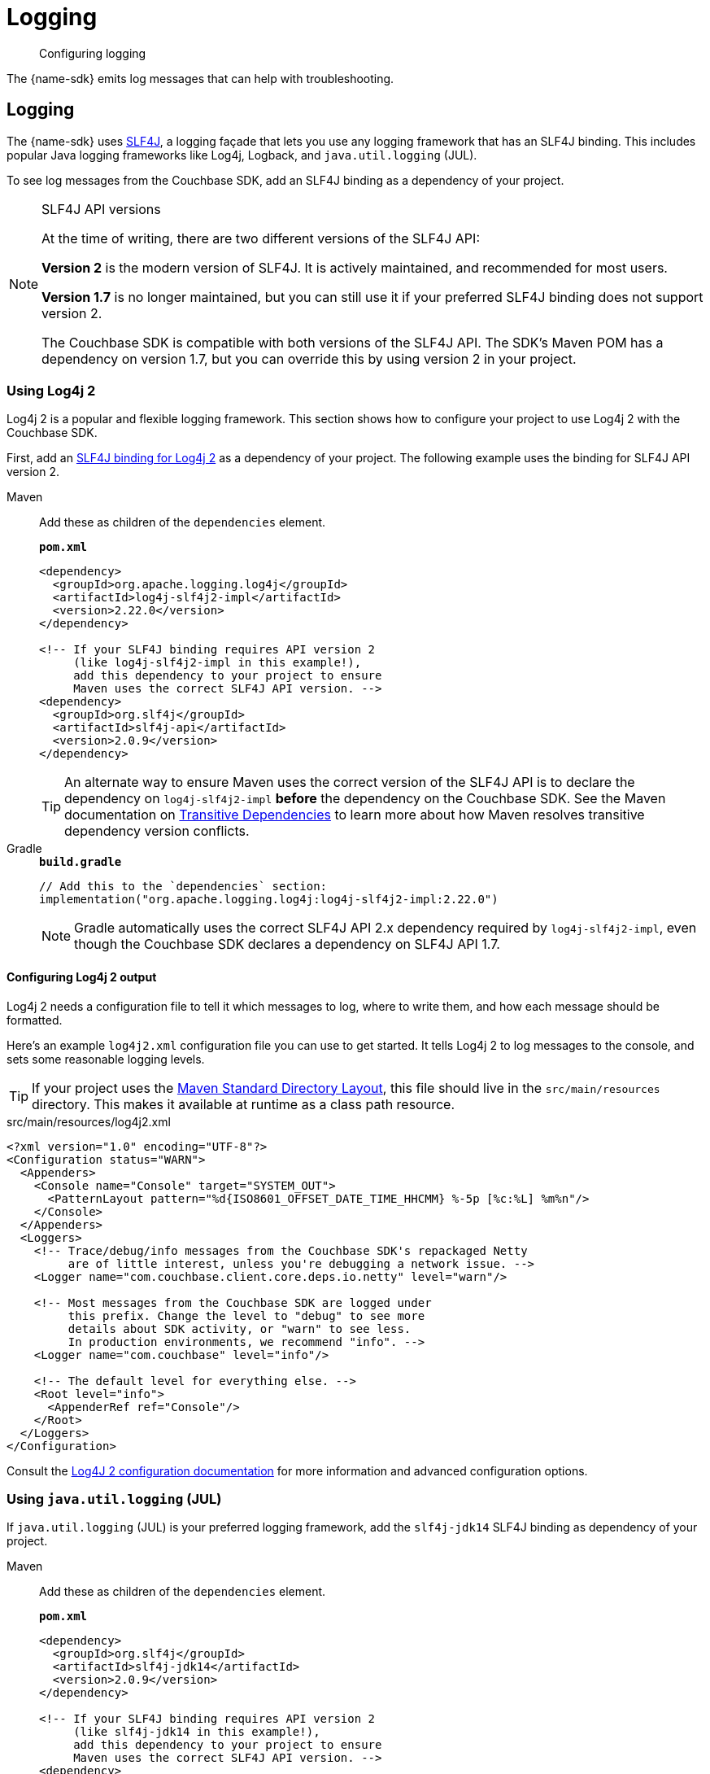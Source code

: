 = Logging
:description: Configuring logging
:page-topic-type: howto
:page-aliases: ROOT:logging

[abstract]
{description}


The {name-sdk} emits log messages that can help with troubleshooting.

== Logging

The {name-sdk} uses https://www.slf4j.org[SLF4J], a logging façade that lets you use any logging framework that has an SLF4J binding.
This includes popular Java logging frameworks like Log4j, Logback, and `java.util.logging` (JUL).

To see log messages from the Couchbase SDK, add an SLF4J binding as a dependency of your project.

[slf4j-api-versions]
.SLF4J API versions
[NOTE]
====
At the time of writing, there are two different versions of the SLF4J API:

*Version 2* is the modern version of SLF4J.
It is actively maintained, and recommended for most users.

*Version 1.7* is no longer maintained, but you can still use it if your preferred SLF4J binding does not support version 2.

The Couchbase SDK is compatible with both versions of the SLF4J API.
The SDK's Maven POM has a dependency on version 1.7, but you can override this by using version 2 in your project.
====

[log4j2]
=== Using Log4j 2

Log4j 2 is a popular and flexible logging framework.
This section shows how to configure your project to use Log4j 2 with the Couchbase SDK.

First, add an https://logging.apache.org/log4j/2.x/log4j-slf4j-impl.html[SLF4J binding for Log4j 2] as a dependency of your project.
The following example uses the binding for SLF4J API version 2.

[{tabs}]
====
Maven::
+
--
Add these as children of the `dependencies` element.

.`*pom.xml*`
[source,xml]
----
<dependency>
  <groupId>org.apache.logging.log4j</groupId>
  <artifactId>log4j-slf4j2-impl</artifactId>
  <version>2.22.0</version>
</dependency>

<!-- If your SLF4J binding requires API version 2
     (like log4j-slf4j2-impl in this example!),
     add this dependency to your project to ensure
     Maven uses the correct SLF4J API version. -->
<dependency>
  <groupId>org.slf4j</groupId>
  <artifactId>slf4j-api</artifactId>
  <version>2.0.9</version>
</dependency>
----

TIP: An alternate way to ensure Maven uses the correct version of the SLF4J API is to declare the dependency on `log4j-slf4j2-impl` *before* the dependency on the Couchbase SDK.
See the Maven documentation on https://maven.apache.org/guides/introduction/introduction-to-dependency-mechanism.html#Transitive_Dependencies[Transitive Dependencies] to learn more about how Maven resolves transitive dependency version conflicts.
--
Gradle::
+
--
.`*build.gradle*`
[source,groovy]
----
// Add this to the `dependencies` section:
implementation("org.apache.logging.log4j:log4j-slf4j2-impl:2.22.0")
----
NOTE: Gradle automatically uses the correct SLF4J API 2.x dependency required by `log4j-slf4j2-impl`, even though the Couchbase SDK declares a dependency on SLF4J API 1.7.
--
====

[configuring-log4j]
==== Configuring Log4j 2 output

Log4j 2 needs a configuration file to tell it which messages to log, where to write them, and how each message should be formatted.

Here's an example `log4j2.xml` configuration file you can use to get started.
It tells Log4j 2 to log messages to the console, and sets some reasonable logging levels.

TIP: If your project uses the https://maven.apache.org/guides/introduction/introduction-to-the-standard-directory-layout.html[Maven Standard Directory Layout], this file should live in the `src/main/resources` directory.
This makes it available at runtime as a class path resource.

.src/main/resources/log4j2.xml
[source,xml]
----
<?xml version="1.0" encoding="UTF-8"?>
<Configuration status="WARN">
  <Appenders>
    <Console name="Console" target="SYSTEM_OUT">
      <PatternLayout pattern="%d{ISO8601_OFFSET_DATE_TIME_HHCMM} %-5p [%c:%L] %m%n"/>
    </Console>
  </Appenders>
  <Loggers>
    <!-- Trace/debug/info messages from the Couchbase SDK's repackaged Netty
         are of little interest, unless you're debugging a network issue. -->
    <Logger name="com.couchbase.client.core.deps.io.netty" level="warn"/>

    <!-- Most messages from the Couchbase SDK are logged under
         this prefix. Change the level to "debug" to see more
         details about SDK activity, or "warn" to see less.
         In production environments, we recommend "info". -->
    <Logger name="com.couchbase" level="info"/>

    <!-- The default level for everything else. -->
    <Root level="info">
      <AppenderRef ref="Console"/>
    </Root>
  </Loggers>
</Configuration>
----

Consult the https://logging.apache.org/log4j/2.x/manual/configuration.html[Log4J 2 configuration documentation^] for more information and advanced configuration options.

[jul]
=== Using `java.util.logging` (JUL)

If `java.util.logging` (JUL) is your preferred logging framework, add the `slf4j-jdk14` SLF4J binding as dependency of your project.

[{tabs}]
====
Maven::
+
--
Add these as children of the `dependencies` element.

.`*pom.xml*`
[source,xml]
----
<dependency>
  <groupId>org.slf4j</groupId>
  <artifactId>slf4j-jdk14</artifactId>
  <version>2.0.9</version>
</dependency>

<!-- If your SLF4J binding requires API version 2
     (like slf4j-jdk14 in this example!),
     add this dependency to your project to ensure
     Maven uses the correct SLF4J API version. -->
<dependency>
  <groupId>org.slf4j</groupId>
  <artifactId>slf4j-api</artifactId>
  <version>2.0.9</version>
</dependency>
----

TIP: An alternate way to ensure Maven uses the correct version of the SLF4J API is to declare the dependency on `slf4j-jdk14` *before* the dependency on the Couchbase SDK.
See the Maven documentation on https://maven.apache.org/guides/introduction/introduction-to-dependency-mechanism.html#Transitive_Dependencies[Transitive Dependencies] to learn more about how Maven resolves transitive dependency version conflicts.
--
Gradle::
+
--
.`*build.gradle*`
[source,groovy]
----
// Add this to your `dependencies` section:
implementation("org.slf4j:slf4j-jdk14:2.0.9")
----
NOTE: Gradle automatically uses the correct SLF4J API 2.x dependency required by `slf4j-jdk14`, even though the Couchbase SDK declares a dependency on SLF4J API 1.7.
--
====

[configuring-the-jdk-logger]
==== Configuring a JUL Logger

By default, JUL logs INFO level and above.
If you want to set it to DEBUG (or the JUL equivalent: FINE) you can do it like this programmatically:

[source,java]
----
// Make sure to do this as soon as your application starts,
// and before calling `Cluster.newInstance()`.
Logger logger = Logger.getLogger("com.couchbase.client");
logger.setLevel(Level.FINE);
for (Handler h : logger.getParent().getHandlers()) {
  if (h instanceof ConsoleHandler) {
    h.setLevel(Level.FINE);
  }
}
----

TIP: We do not recommend using JUL in production.
Dedicated logging frameworks like Log4j 2 and Logback are more configurable, and tend to perform better than JUL.
